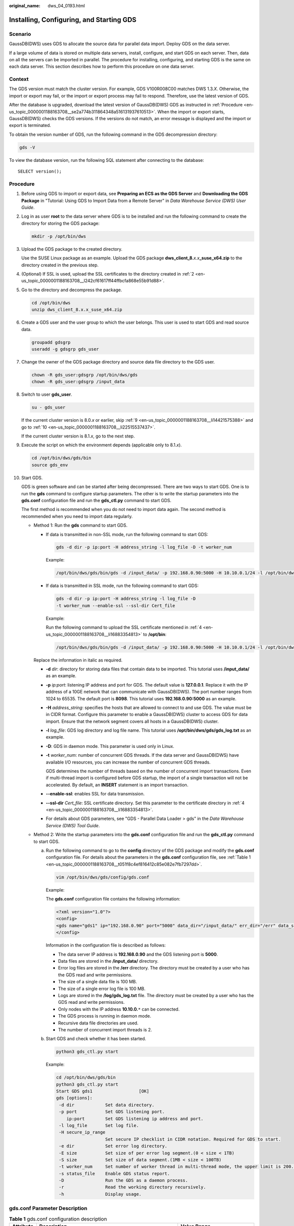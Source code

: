 :original_name: dws_04_0193.html

.. _dws_04_0193:

Installing, Configuring, and Starting GDS
=========================================

Scenario
--------

GaussDB(DWS) uses GDS to allocate the source data for parallel data import. Deploy GDS on the data server.

If a large volume of data is stored on multiple data servers, install, configure, and start GDS on each server. Then, data on all the servers can be imported in parallel. The procedure for installing, configuring, and starting GDS is the same on each data server. This section describes how to perform this procedure on one data server.

Context
-------

The GDS version must match the cluster version. For example, GDS V100R008C00 matches DWS 1.3.\ *X*. Otherwise, the import or export may fail, or the import or export process may fail to respond. Therefore, use the latest version of GDS.

After the database is upgraded, download the latest version of GaussDB(DWS) GDS as instructed in :ref:`Procedure <en-us_topic_0000001188163708__se2a774b311864348a516131937610513>`. When the import or export starts, GaussDB(DWS) checks the GDS versions. If the versions do not match, an error message is displayed and the import or export is terminated.

To obtain the version number of GDS, run the following command in the GDS decompression directory:

.. code-block::

   gds -V

To view the database version, run the following SQL statement after connecting to the database:

::

   SELECT version();

.. _en-us_topic_0000001188163708__se2a774b311864348a516131937610513:

Procedure
---------

#. Before using GDS to import or export data, see **Preparing an ECS as the GDS Server** and **Downloading the GDS Package** in "Tutorial: Using GDS to Import Data from a Remote Server" in *Data Warehouse Service (DWS) User Guide*.

#. .. _en-us_topic_0000001188163708__l242cf61617ff44ffbcfa868e55b91d88:

   Log in as user **root** to the data server where GDS is to be installed and run the following command to create the directory for storing the GDS package:

   .. code-block::

      mkdir -p /opt/bin/dws

#. Upload the GDS package to the created directory.

   Use the SUSE Linux package as an example. Upload the GDS package **dws_client_8.**\ *x.x*\ **\_suse_x64.zip** to the directory created in the previous step.

#. .. _en-us_topic_0000001188163708__li16883354813:

   (Optional) If SSL is used, upload the SSL certificates to the directory created in :ref:`2 <en-us_topic_0000001188163708__l242cf61617ff44ffbcfa868e55b91d88>`.

#. Go to the directory and decompress the package.

   .. code-block::

      cd /opt/bin/dws
      unzip dws_client_8.x.x_suse_x64.zip

#. Create a GDS user and the user group to which the user belongs. This user is used to start GDS and read source data.

   .. code-block::

      groupadd gdsgrp
      useradd -g gdsgrp gds_user

#. Change the owner of the GDS package directory and source data file directory to the GDS user.

   .. code-block::

      chown -R gds_user:gdsgrp /opt/bin/dws/gds
      chown -R gds_user:gdsgrp /input_data

#. Switch to user **gds_user**.

   .. code-block::

      su - gds_user

   If the current cluster version is 8.0.\ *x* or earlier, skip :ref:`9 <en-us_topic_0000001188163708__li14421575388>` and go to :ref:`10 <en-us_topic_0000001188163708__li22515537437>`.

   If the current cluster version is 8.1.\ *x*, go to the next step.

#. .. _en-us_topic_0000001188163708__li14421575388:

   Execute the script on which the environment depends (applicable only to 8.1.\ *x*).

   .. code-block::

      cd /opt/bin/dws/gds/bin
      source gds_env

#. .. _en-us_topic_0000001188163708__li22515537437:

   Start GDS.

   GDS is green software and can be started after being decompressed. There are two ways to start GDS. One is to run the **gds** command to configure startup parameters. The other is to write the startup parameters into the **gds.conf** configuration file and run the **gds_ctl.py** command to start GDS.

   The first method is recommended when you do not need to import data again. The second method is recommended when you need to import data regularly.

   -  Method 1: Run the **gds** command to start GDS.

      -  If data is transmitted in non-SSL mode, run the following command to start GDS:

         .. code-block::

            gds -d dir -p ip:port -H address_string -l log_file -D -t worker_num

         Example:

         .. code-block::

            /opt/bin/dws/gds/bin/gds -d /input_data/ -p 192.168.0.90:5000 -H 10.10.0.1/24 -l /opt/bin/dws/gds/gds_log.txt -D -t 2

      -  If data is transmitted in SSL mode, run the following command to start GDS:

         .. code-block::

            gds -d dir -p ip:port -H address_string -l log_file -D
            -t worker_num --enable-ssl --ssl-dir Cert_file

         Example:

         Run the following command to upload the SSL certificate mentioned in :ref:`4 <en-us_topic_0000001188163708__li16883354813>` to **/opt/bin**:

         .. code-block::

            /opt/bin/dws/gds/bin/gds -d /input_data/ -p 192.168.0.90:5000 -H 10.10.0.1/24 -l /opt/bin/dws/gds/gds_log.txt -D --enable-ssl --ssl-dir /opt/bin/

      Replace the information in italic as required.

      -  **-d** *dir*: directory for storing data files that contain data to be imported. This tutorial uses **/input_data/** as an example.

      -  **-p** *ip:port*: listening IP address and port for GDS. The default value is **127.0.0.1**. Replace it with the IP address of a 10GE network that can communicate with GaussDB(DWS). The port number ranges from 1024 to 65535. The default port is **8098**. This tutorial uses **192.168.0.90:5000** as an example.

      -  **-H** *address_string*: specifies the hosts that are allowed to connect to and use GDS. The value must be in CIDR format. Configure this parameter to enable a GaussDB(DWS) cluster to access GDS for data import. Ensure that the network segment covers all hosts in a GaussDB(DWS) cluster.

      -  **-l** *log_file*: GDS log directory and log file name. This tutorial uses **/opt/bin/dws/gds/gds_log.txt** as an example.

      -  **-D**: GDS in daemon mode. This parameter is used only in Linux.

      -  **-t** *worker_num*: number of concurrent GDS threads. If the data server and GaussDB(DWS) have available I/O resources, you can increase the number of concurrent GDS threads.

         GDS determines the number of threads based on the number of concurrent import transactions. Even if multi-thread import is configured before GDS startup, the import of a single transaction will not be accelerated. By default, an **INSERT** statement is an import transaction.

      -  **--enable-ssl**: enables SSL for data transmission.

      -  **--ssl-dir** *Cert_file*: SSL certificate directory. Set this parameter to the certificate directory in :ref:`4 <en-us_topic_0000001188163708__li16883354813>`.

      -  For details about GDS parameters, see "GDS - Parallel Data Loader > gds" in the *Data Warehouse Service (DWS) Tool Guide*.

   -  Method 2: Write the startup parameters into the **gds.conf** configuration file and run the **gds_ctl.py** command to start GDS.

      a. Run the following command to go to the **config** directory of the GDS package and modify the **gds.conf** configuration file. For details about the parameters in the **gds.conf** configuration file, see :ref:`Table 1 <en-us_topic_0000001188163708__t051f8c4ef816412c85e082e7fb7297dd>`.

         .. code-block::

            vim /opt/bin/dws/gds/config/gds.conf

         Example:

         The **gds.conf** configuration file contains the following information:

         .. code-block::

            <?xml version="1.0"?>
            <config>
            <gds name="gds1" ip="192.168.0.90" port="5000" data_dir="/input_data/" err_dir="/err" data_seg="100MB" err_seg="100MB" log_file="/log/gds_log.txt" host="10.10.0.1/24" daemon='true' recursive="true" parallel="32"></gds>
            </config>

         Information in the configuration file is described as follows:

         -  The data server IP address is **192.168.0.90** and the GDS listening port is **5000**.
         -  Data files are stored in the **/input_data/** directory.
         -  Error log files are stored in the **/err** directory. The directory must be created by a user who has the GDS read and write permissions.
         -  The size of a single data file is 100 MB.
         -  The size of a single error log file is 100 MB.
         -  Logs are stored in the **/log/gds_log.txt** file. The directory must be created by a user who has the GDS read and write permissions.
         -  Only nodes with the IP address **10.10.0.**\ ``*`` can be connected.
         -  The GDS process is running in daemon mode.
         -  Recursive data file directories are used.
         -  The number of concurrent import threads is 2.

      b. Start GDS and check whether it has been started.

         .. code-block::

            python3 gds_ctl.py start

         Example:

         .. code-block::

            cd /opt/bin/dws/gds/bin
            python3 gds_ctl.py start
            Start GDS gds1                  [OK]
            gds [options]:
             -d dir            Set data directory.
             -p port           Set GDS listening port.
                ip:port        Set GDS listening ip address and port.
             -l log_file       Set log file.
             -H secure_ip_range
                               Set secure IP checklist in CIDR notation. Required for GDS to start.
             -e dir            Set error log directory.
             -E size           Set size of per error log segment.(0 < size < 1TB)
             -S size           Set size of data segment.(1MB < size < 100TB)
             -t worker_num     Set number of worker thread in multi-thread mode, the upper limit is 200. If without setting, the default value is 8.
             -s status_file    Enable GDS status report.
             -D                Run the GDS as a daemon process.
             -r                Read the working directory recursively.
             -h                Display usage.

gds.conf Parameter Description
------------------------------

.. _en-us_topic_0000001188163708__t051f8c4ef816412c85e082e7fb7297dd:

.. table:: **Table 1** gds.conf configuration description

   +-----------------------+---------------------------------------------------------------------------------------------------------------------------------------+----------------------------------------------------------+
   | Attribute             | Description                                                                                                                           | Value Range                                              |
   +=======================+=======================================================================================================================================+==========================================================+
   | name                  | Identifier                                                                                                                            | ``-``                                                    |
   +-----------------------+---------------------------------------------------------------------------------------------------------------------------------------+----------------------------------------------------------+
   | ip                    | Listening IP address                                                                                                                  | The IP address must be valid.                            |
   |                       |                                                                                                                                       |                                                          |
   |                       |                                                                                                                                       | Default value: **127.0.0.1**                             |
   +-----------------------+---------------------------------------------------------------------------------------------------------------------------------------+----------------------------------------------------------+
   | port                  | Listening port                                                                                                                        | Value range: 1024 to 65535 (integer)                     |
   |                       |                                                                                                                                       |                                                          |
   |                       |                                                                                                                                       | Default value: **8098**                                  |
   +-----------------------+---------------------------------------------------------------------------------------------------------------------------------------+----------------------------------------------------------+
   | data_dir              | Data file directory                                                                                                                   | ``-``                                                    |
   +-----------------------+---------------------------------------------------------------------------------------------------------------------------------------+----------------------------------------------------------+
   | err_dir               | Error log file directory                                                                                                              | Default value: data file directory                       |
   +-----------------------+---------------------------------------------------------------------------------------------------------------------------------------+----------------------------------------------------------+
   | log_file              | Log file Path                                                                                                                         | ``-``                                                    |
   +-----------------------+---------------------------------------------------------------------------------------------------------------------------------------+----------------------------------------------------------+
   | host                  | Host IP address allowed to be connected to GDS (The value must in CIDR format and this parameter is available for the Linux OS only.) | ``-``                                                    |
   +-----------------------+---------------------------------------------------------------------------------------------------------------------------------------+----------------------------------------------------------+
   | recursive             | Whether the data file directories are recursive                                                                                       | Value range:                                             |
   |                       |                                                                                                                                       |                                                          |
   |                       |                                                                                                                                       | -  **true**: recursive                                   |
   |                       |                                                                                                                                       | -  **false**: not recursive                              |
   |                       |                                                                                                                                       |                                                          |
   |                       |                                                                                                                                       | Default value: **false**                                 |
   +-----------------------+---------------------------------------------------------------------------------------------------------------------------------------+----------------------------------------------------------+
   | daemon                | Whether the process is running in daemon mode                                                                                         | Value range:                                             |
   |                       |                                                                                                                                       |                                                          |
   |                       |                                                                                                                                       | -  **true**: The process is running in daemon mode.      |
   |                       |                                                                                                                                       | -  **false**: The process is not running in daemon mode. |
   |                       |                                                                                                                                       |                                                          |
   |                       |                                                                                                                                       | Default value: **false**                                 |
   +-----------------------+---------------------------------------------------------------------------------------------------------------------------------------+----------------------------------------------------------+
   | parallel              | Number of concurrent data import threads                                                                                              | Value range: 0 to 200 (integer)                          |
   |                       |                                                                                                                                       |                                                          |
   |                       |                                                                                                                                       | Default value: **8**                                     |
   +-----------------------+---------------------------------------------------------------------------------------------------------------------------------------+----------------------------------------------------------+
